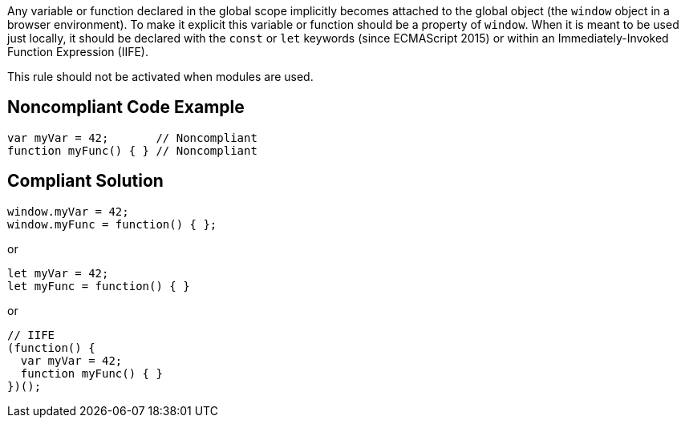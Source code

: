 Any variable or function declared in the global scope implicitly becomes attached to the global object (the ``++window++`` object in a browser environment). To make it explicit this variable or function should be a property of ``++window++``. When it is meant to be used just locally, it should be declared with the ``++const++`` or ``++let++`` keywords (since ECMAScript 2015) or within an Immediately-Invoked Function Expression (IIFE).


This rule should not be activated when modules are used.

== Noncompliant Code Example

----
var myVar = 42;       // Noncompliant
function myFunc() { } // Noncompliant
----

== Compliant Solution

----
window.myVar = 42;
window.myFunc = function() { };
----
or

----
let myVar = 42;
let myFunc = function() { }
----
or 

----
// IIFE
(function() {
  var myVar = 42;
  function myFunc() { }
})();
----
